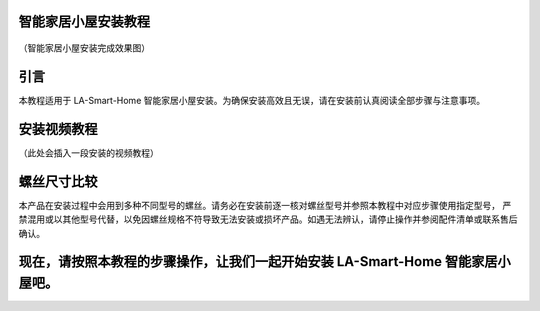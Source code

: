 智能家居小屋安装教程
===========================

.. figure:: _static/小屋安装完成效果图.png
   :alt: 安装完成效果图
   :align: center


   （智能家居小屋安装完成效果图）


引言
====
本教程适用于 LA-Smart-Home 智能家居小屋安装。为确保安装高效且无误，请在安装前认真阅读全部步骤与注意事项。


安装视频教程
============
（此处会插入一段安装的视频教程）

螺丝尺寸比较
============
本产品在安装过程中会用到多种不同型号的螺丝。请务必在安装前逐一核对螺丝型号并参照本教程中对应步骤使用指定型号，
严禁混用或以其他型号代替，以免因螺丝规格不符导致无法安装或损坏产品。如遇无法辨认，请停止操作并参阅配件清单或联系售后确认。

.. figure:: _static/螺丝尺寸比较图.png
   :alt: 螺丝尺寸比较图
   :align: center


现在，请按照本教程的步骤操作，让我们一起开始安装 LA-Smart-Home 智能家居小屋吧。
=================================================================================